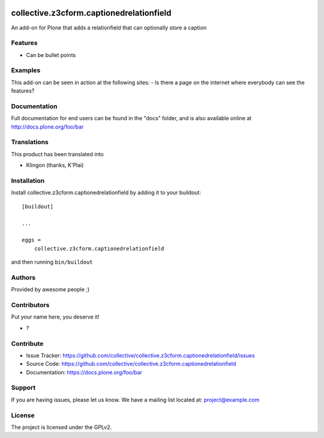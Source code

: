 .. This README is meant for consumption by humans and PyPI. PyPI can render rst files so please do not use Sphinx features.
   If you want to learn more about writing documentation, please check out: http://docs.plone.org/about/documentation_styleguide.html
   This text does not appear on PyPI or github. It is a comment.

.. image:: https://github.com/collective/collective.z3cform.captionedrelationfield/actions/workflows/plone-package.yml/badge.svg
    :target: https://github.com/collective/collective.z3cform.captionedrelationfield/actions/workflows/plone-package.yml

.. image:: https://coveralls.io/repos/github/collective/collective.z3cform.captionedrelationfield/badge.svg?branch=main
    :target: https://coveralls.io/github/collective/collective.z3cform.captionedrelationfield?branch=main
    :alt: Coveralls

.. image:: https://codecov.io/gh/collective/collective.z3cform.captionedrelationfield/branch/master/graph/badge.svg
    :target: https://codecov.io/gh/collective/collective.z3cform.captionedrelationfield

.. image:: https://img.shields.io/pypi/v/collective.z3cform.captionedrelationfield.svg
    :target: https://pypi.python.org/pypi/collective.z3cform.captionedrelationfield/
    :alt: Latest Version

.. image:: https://img.shields.io/pypi/status/collective.z3cform.captionedrelationfield.svg
    :target: https://pypi.python.org/pypi/collective.z3cform.captionedrelationfield
    :alt: Egg Status

.. image:: https://img.shields.io/pypi/pyversions/collective.z3cform.captionedrelationfield.svg?style=plastic   :alt: Supported - Python Versions

.. image:: https://img.shields.io/pypi/l/collective.z3cform.captionedrelationfield.svg
    :target: https://pypi.python.org/pypi/collective.z3cform.captionedrelationfield/
    :alt: License


=========================================
collective.z3cform.captionedrelationfield
=========================================

An add-on for Plone that adds a relationfield that can optionally store a caption

Features
--------

- Can be bullet points


Examples
--------

This add-on can be seen in action at the following sites:
- Is there a page on the internet where everybody can see the features?


Documentation
-------------

Full documentation for end users can be found in the "docs" folder, and is also available online at http://docs.plone.org/foo/bar


Translations
------------

This product has been translated into

- Klingon (thanks, K'Plai)


Installation
------------

Install collective.z3cform.captionedrelationfield by adding it to your buildout::

    [buildout]

    ...

    eggs =
        collective.z3cform.captionedrelationfield


and then running ``bin/buildout``


Authors
-------

Provided by awesome people ;)


Contributors
------------

Put your name here, you deserve it!

- ?


Contribute
----------

- Issue Tracker: https://github.com/collective/collective.z3cform.captionedrelationfield/issues
- Source Code: https://github.com/collective/collective.z3cform.captionedrelationfield
- Documentation: https://docs.plone.org/foo/bar


Support
-------

If you are having issues, please let us know.
We have a mailing list located at: project@example.com


License
-------

The project is licensed under the GPLv2.

